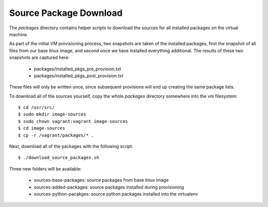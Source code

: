 Source Package Download
=======================

The `packages` directory contains helper scripts to download
the sources for all installed packages on the virtual machine.

As part of the initial VM provisioning process, two snapshots are
taken of the installed packages, first the snapshot of all files
from our base linux image, and second once we have installed
everything additional.  The results of these two snapshots are
captured here:

    - packages/installed_pkgs_pre_provision.txt
    - packages/installed_pkgs_post_provision.txt

These files will only be written once, since subsequent
provisions will end up creating the same package lists.

To download all of the sources yourself, copy the whole
`packages` directory somewhere into the vm filesystem::

    $ cd /usr/src/
    $ sudo mkdir image-sources
    $ sudo chown vagrant:vagrant image-sources
    $ cd image-sources
    $ cp -r /vagrant/packages/* .

Next, download all of the packages with the following script::

    $ ./download_source_packages.sh

Three new folders will be available:

    - sources-base-packages:  source packages from base linux image
    - sources-added-packages: source packages installed during provisioning
    - sources-python-pacakges: source python packages installed into the virtualenv

